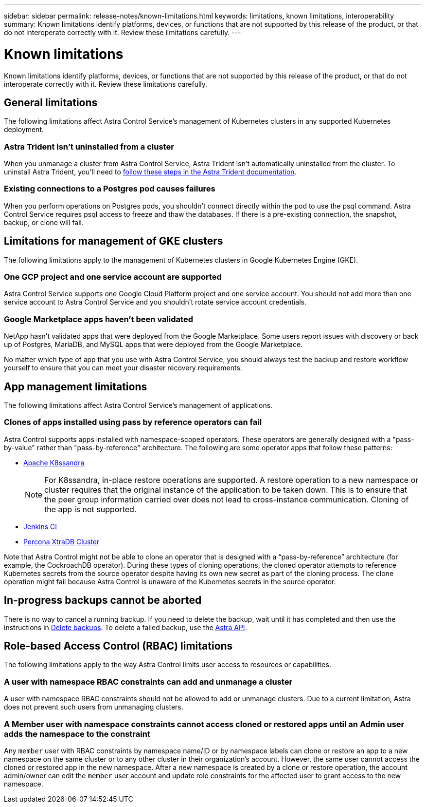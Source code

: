 ---
sidebar: sidebar
permalink: release-notes/known-limitations.html
keywords: limitations, known limitations, interoperability
summary: Known limitations identify platforms, devices, or functions that are not supported by this release of the product, or that do not interoperate correctly with it. Review these limitations carefully.
---

= Known limitations
:hardbreaks:
:icons: font
:imagesdir: ../media/release-notes/

Known limitations identify platforms, devices, or functions that are not supported by this release of the product, or that do not interoperate correctly with it. Review these limitations carefully.

== General limitations

The following limitations affect Astra Control Service's management of Kubernetes clusters in any supported Kubernetes deployment.

//=== Unhealthy pods affect app management

//If a managed app has pods in an unhealthy state, Astra Control Service can't create new backups and clones.

=== Astra Trident isn't uninstalled from a cluster

When you unmanage a cluster from Astra Control Service, Astra Trident isn't automatically uninstalled from the cluster. To uninstall Astra Trident, you'll need to https://docs.netapp.com/us-en/trident/trident-managing-k8s/uninstall-trident.html[follow these steps in the Astra Trident documentation^].

=== Existing connections to a Postgres pod causes failures

When you perform operations on Postgres pods, you shouldn't connect directly within the pod to use the psql command. Astra Control Service requires psql access to freeze and thaw the databases. If there is a pre-existing connection, the snapshot, backup, or clone will fail.

== Limitations for management of GKE clusters

The following limitations apply to the management of Kubernetes clusters in Google Kubernetes Engine (GKE).

=== One GCP project and one service account are supported

Astra Control Service supports one Google Cloud Platform project and one service account. You should not add more than one service account to Astra Control Service and you shouldn’t rotate service account credentials.

=== Google Marketplace apps haven't been validated

NetApp hasn't validated apps that were deployed from the Google Marketplace. Some users report issues with discovery or back up of Postgres, MariaDB, and MySQL apps that were deployed from the Google Marketplace.

No matter which type of app that you use with Astra Control Service, you should always test the backup and restore workflow yourself to ensure that you can meet your disaster recovery requirements.

//=== Persistent volume limit

//Persistent volumes have the following limits:

//* You can have up to 100 volumes per Google Cloud region.
//* You can have up to 100 volumes per Azure region.

//If you reach these limits, creation of new clones or volumes will fail. link:../support/get-help.html[Contact support to increase the volume limit].

== App management limitations
The following limitations affect Astra Control Service's management of applications.

=== Clones of apps installed using pass by reference operators can fail
Astra Control supports apps installed with namespace-scoped operators. These operators are generally designed with a "pass-by-value" rather than "pass-by-reference" architecture. The following are some operator apps that follow these patterns:

* https://github.com/k8ssandra/cass-operator/tree/v1.7.1[Apache K8ssandra^]
+
NOTE: For K8ssandra, in-place restore operations are supported. A restore operation to a new namespace or cluster requires that the original instance of the application to be taken down. This is to ensure that the peer group information carried over does not lead to cross-instance communication. Cloning of the app is not supported.

* https://github.com/jenkinsci/kubernetes-operator[Jenkins CI^]
* https://github.com/percona/percona-xtradb-cluster-operator[Percona XtraDB Cluster^]

Note that Astra Control might not be able to clone an operator that is designed with a “pass-by-reference” architecture (for example, the CockroachDB operator). During these types of cloning operations, the cloned operator attempts to reference Kubernetes secrets from the source operator despite having its own new secret as part of the cloning process. The clone operation might fail because Astra Control is unaware of the Kubernetes secrets in the source operator.

== In-progress backups cannot be aborted
// DOC-3552/ASTRACTL-9586/DOC-3894/ASTRACTL-13029/Q2 and PI4
There is no way to cancel a running backup. If you need to delete the backup, wait until it has completed and then use the instructions in link:../use/protect-apps.html#delete-backups[Delete backups]. To delete a failed backup, use the link:https://docs.netapp.com/us-en/astra-automation/index.html[Astra API^].

== Role-based Access Control (RBAC) limitations
The following limitations apply to the way Astra Control limits user access to resources or capabilities.

=== A user with namespace RBAC constraints can add and unmanage a cluster
//DOC-4137/ASTRACTL-16274/PI5
A user with namespace RBAC constraints should not be allowed to add or unmanage clusters. Due to a current limitation, Astra does not prevent such users from unmanaging clusters.

=== A Member user with namespace constraints cannot access cloned or restored apps until an Admin user adds the namespace to the constraint
//DOC-4137/ASTRACTL-16344/ASTRACTL-16131/PI5
Any `member` user with RBAC constraints by namespace name/ID or by namespace labels can clone or restore an app to a new namespace on the same cluster or to any other cluster in their organization's account. However, the same user cannot access the cloned or restored app in the new namespace. After a new namespace is created by a clone or restore operation, the account admin/owner can edit the `member` user account and update role constraints for the affected user to grant access to the new namespace.

//=== A member user with RBAC constraints can restore a deleted app but cannot access the restored app
//DOC-4137/ASTRACTL-16274/PI5
//Any `member` user with RBAC constraints by namespace name/ID or by namespace labels can perform an in-place restore of an app after deleting the app's namespace, but the same user cannot access the restored app from the restored original namespace. As a workaround, after an app is restored to the original namespace, the account admin/owner can edit the `member` user account and update role constraints for the affected user to grant access to the restored namespace.
